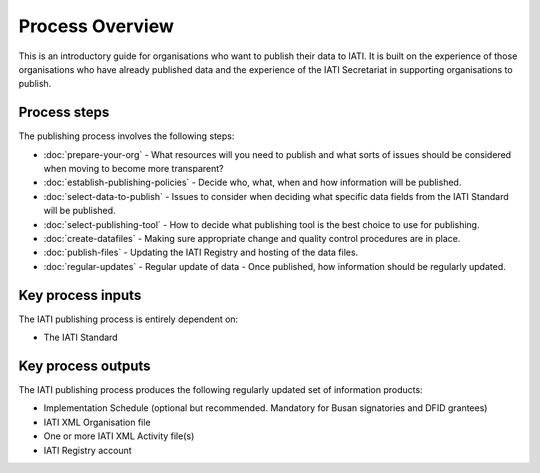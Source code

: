 ﻿Process Overview
^^^^^^^^^^^^^^^^

This is an introductory guide for organisations who want to publish their data to IATI. It is built on the experience of those organisations who have already published data and the experience of the IATI Secretariat in supporting organisations to publish.



Process steps
=============

The publishing process involves the following steps:

- :doc:`prepare-your-org` - What resources will you need to publish and what sorts of issues should be considered when moving to become more transparent?
- :doc:`establish-publishing-policies` - Decide who, what, when and how information will be published.
- :doc:`select-data-to-publish` - Issues to consider when deciding what specific data fields from the IATI Standard will be published.
- :doc:`select-publishing-tool` - How to decide what publishing tool is the best choice to use for publishing.
- :doc:`create-datafiles` - Making sure appropriate change and quality control procedures are in place.
- :doc:`publish-files` - Updating the IATI Registry and hosting of the data files.
- :doc:`regular-updates` - Regular update of data - Once published, how information should be regularly updated.




Key process inputs
===================

The IATI publishing process is entirely dependent on:

- The IATI Standard




Key process outputs
===================

The IATI publishing process produces the following regularly updated set of information products:

- Implementation Schedule (optional but recommended. Mandatory for Busan signatories and DFID grantees)
- IATI XML Organisation file 
- One or more IATI XML Activity file(s)
- IATI Registry account

